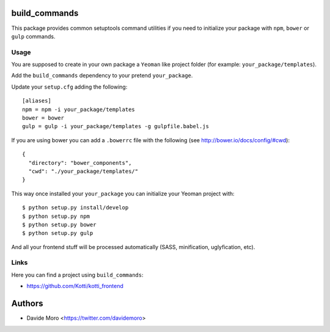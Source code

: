 build_commands
==============

|build status|_
|code coverage|_

.. |build status| image:: https://secure.travis-ci.org/davidemoro/build_commands.png?branch=master
.. _build status: http://travis-ci.org/davidemoro/build_commands
.. |code coverage| image:: http://codecov.io/github/davidemoro/build_commands/coverage.svg?branch=master
.. _code coverage: http://codecov.io/github/davidemoro/build_commands?branch=master

This package provides common setuptools command utilities if you
need to initialize your package with ``npm``, ``bower``
or ``gulp`` commands.

Usage
-----

You are supposed to create in your own package a ``Yeoman`` like
project folder (for example: ``your_package/templates``).

Add the ``build_commands`` dependency to your pretend ``your_package``.

Update your ``setup.cfg`` adding the following::

    [aliases]
    npm = npm -i your_package/templates
    bower = bower
    gulp = gulp -i your_package/templates -g gulpfile.babel.js

If you are using bower you can add a ``.bowerrc`` file with the 
following (see http://bower.io/docs/config/#cwd)::

    {
      "directory": "bower_components",
      "cwd": "./your_package/templates/"
    }


This way once installed your ``your_package`` you can initialize your
Yeoman project with::

    $ python setup.py install/develop
    $ python setup.py npm
    $ python setup.py bower
    $ python setup.py gulp

And all your frontend stuff will be processed automatically (SASS, minification,
uglyfication, etc).

Links
-----

Here you can find a project using ``build_commands``:

* https://github.com/Kotti/kotti_frontend

Authors
=======

* Davide Moro <https://twitter.com/davidemoro>
